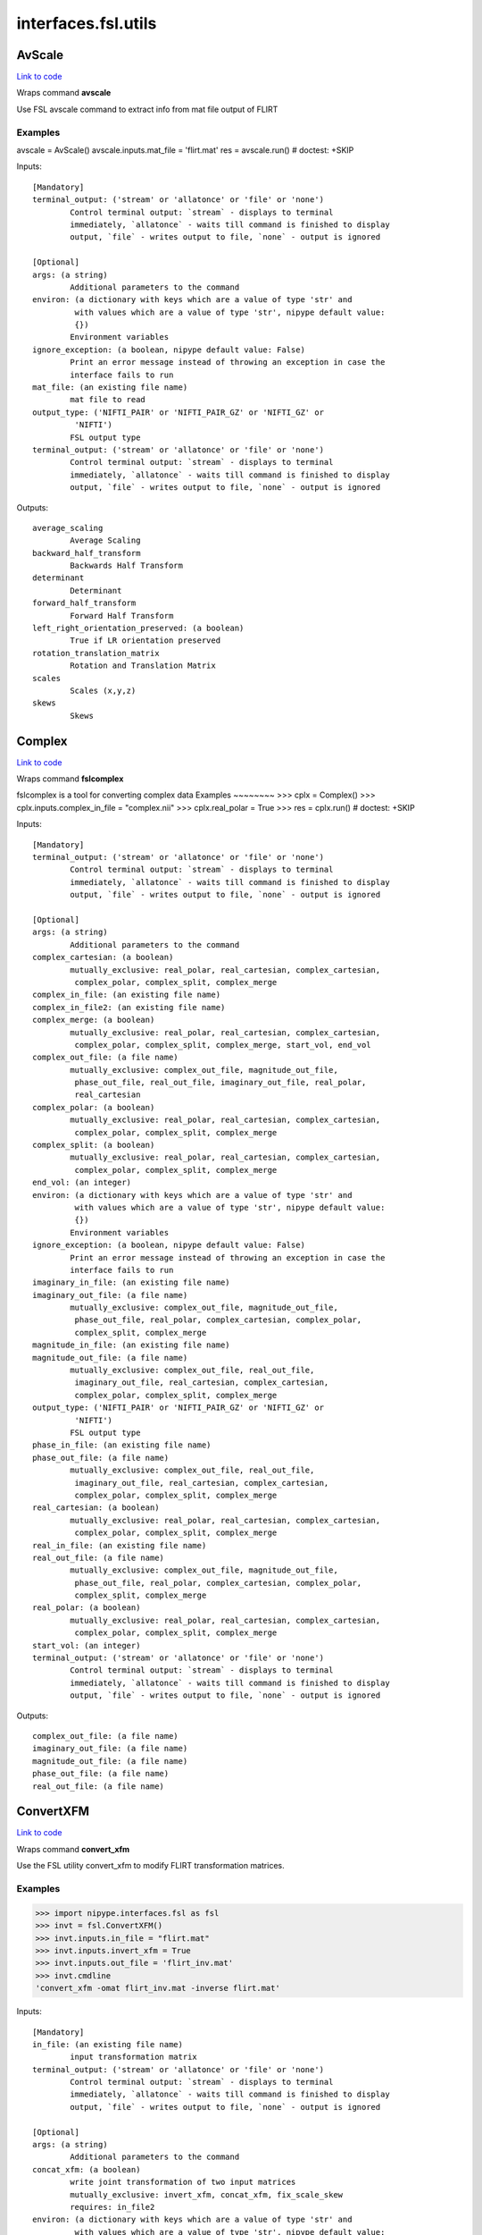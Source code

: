 .. AUTO-GENERATED FILE -- DO NOT EDIT!

interfaces.fsl.utils
====================


.. _nipype.interfaces.fsl.utils.AvScale:


.. index:: AvScale

AvScale
-------

`Link to code <http://github.com/nipy/nipype/tree/083918710085dcc1ce0a4427b490267bef42316a/nipype/interfaces/fsl/utils.py#L540>`__

Wraps command **avscale**

Use FSL avscale command to extract info from mat file output of FLIRT

Examples
~~~~~~~~
avscale = AvScale()
avscale.inputs.mat_file = 'flirt.mat'
res = avscale.run()  # doctest: +SKIP

Inputs::

        [Mandatory]
        terminal_output: ('stream' or 'allatonce' or 'file' or 'none')
                Control terminal output: `stream` - displays to terminal
                immediately, `allatonce` - waits till command is finished to display
                output, `file` - writes output to file, `none` - output is ignored

        [Optional]
        args: (a string)
                Additional parameters to the command
        environ: (a dictionary with keys which are a value of type 'str' and
                 with values which are a value of type 'str', nipype default value:
                 {})
                Environment variables
        ignore_exception: (a boolean, nipype default value: False)
                Print an error message instead of throwing an exception in case the
                interface fails to run
        mat_file: (an existing file name)
                mat file to read
        output_type: ('NIFTI_PAIR' or 'NIFTI_PAIR_GZ' or 'NIFTI_GZ' or
                 'NIFTI')
                FSL output type
        terminal_output: ('stream' or 'allatonce' or 'file' or 'none')
                Control terminal output: `stream` - displays to terminal
                immediately, `allatonce` - waits till command is finished to display
                output, `file` - writes output to file, `none` - output is ignored

Outputs::

        average_scaling
                Average Scaling
        backward_half_transform
                Backwards Half Transform
        determinant
                Determinant
        forward_half_transform
                Forward Half Transform
        left_right_orientation_preserved: (a boolean)
                True if LR orientation preserved
        rotation_translation_matrix
                Rotation and Translation Matrix
        scales
                Scales (x,y,z)
        skews
                Skews

.. _nipype.interfaces.fsl.utils.Complex:


.. index:: Complex

Complex
-------

`Link to code <http://github.com/nipy/nipype/tree/083918710085dcc1ce0a4427b490267bef42316a/nipype/interfaces/fsl/utils.py#L1390>`__

Wraps command **fslcomplex**

fslcomplex is a tool for converting complex data
Examples
~~~~~~~~
>>> cplx = Complex()
>>> cplx.inputs.complex_in_file = "complex.nii"
>>> cplx.real_polar = True
>>> res = cplx.run() # doctest: +SKIP

Inputs::

        [Mandatory]
        terminal_output: ('stream' or 'allatonce' or 'file' or 'none')
                Control terminal output: `stream` - displays to terminal
                immediately, `allatonce` - waits till command is finished to display
                output, `file` - writes output to file, `none` - output is ignored

        [Optional]
        args: (a string)
                Additional parameters to the command
        complex_cartesian: (a boolean)
                mutually_exclusive: real_polar, real_cartesian, complex_cartesian,
                 complex_polar, complex_split, complex_merge
        complex_in_file: (an existing file name)
        complex_in_file2: (an existing file name)
        complex_merge: (a boolean)
                mutually_exclusive: real_polar, real_cartesian, complex_cartesian,
                 complex_polar, complex_split, complex_merge, start_vol, end_vol
        complex_out_file: (a file name)
                mutually_exclusive: complex_out_file, magnitude_out_file,
                 phase_out_file, real_out_file, imaginary_out_file, real_polar,
                 real_cartesian
        complex_polar: (a boolean)
                mutually_exclusive: real_polar, real_cartesian, complex_cartesian,
                 complex_polar, complex_split, complex_merge
        complex_split: (a boolean)
                mutually_exclusive: real_polar, real_cartesian, complex_cartesian,
                 complex_polar, complex_split, complex_merge
        end_vol: (an integer)
        environ: (a dictionary with keys which are a value of type 'str' and
                 with values which are a value of type 'str', nipype default value:
                 {})
                Environment variables
        ignore_exception: (a boolean, nipype default value: False)
                Print an error message instead of throwing an exception in case the
                interface fails to run
        imaginary_in_file: (an existing file name)
        imaginary_out_file: (a file name)
                mutually_exclusive: complex_out_file, magnitude_out_file,
                 phase_out_file, real_polar, complex_cartesian, complex_polar,
                 complex_split, complex_merge
        magnitude_in_file: (an existing file name)
        magnitude_out_file: (a file name)
                mutually_exclusive: complex_out_file, real_out_file,
                 imaginary_out_file, real_cartesian, complex_cartesian,
                 complex_polar, complex_split, complex_merge
        output_type: ('NIFTI_PAIR' or 'NIFTI_PAIR_GZ' or 'NIFTI_GZ' or
                 'NIFTI')
                FSL output type
        phase_in_file: (an existing file name)
        phase_out_file: (a file name)
                mutually_exclusive: complex_out_file, real_out_file,
                 imaginary_out_file, real_cartesian, complex_cartesian,
                 complex_polar, complex_split, complex_merge
        real_cartesian: (a boolean)
                mutually_exclusive: real_polar, real_cartesian, complex_cartesian,
                 complex_polar, complex_split, complex_merge
        real_in_file: (an existing file name)
        real_out_file: (a file name)
                mutually_exclusive: complex_out_file, magnitude_out_file,
                 phase_out_file, real_polar, complex_cartesian, complex_polar,
                 complex_split, complex_merge
        real_polar: (a boolean)
                mutually_exclusive: real_polar, real_cartesian, complex_cartesian,
                 complex_polar, complex_split, complex_merge
        start_vol: (an integer)
        terminal_output: ('stream' or 'allatonce' or 'file' or 'none')
                Control terminal output: `stream` - displays to terminal
                immediately, `allatonce` - waits till command is finished to display
                output, `file` - writes output to file, `none` - output is ignored

Outputs::

        complex_out_file: (a file name)
        imaginary_out_file: (a file name)
        magnitude_out_file: (a file name)
        phase_out_file: (a file name)
        real_out_file: (a file name)

.. _nipype.interfaces.fsl.utils.ConvertXFM:


.. index:: ConvertXFM

ConvertXFM
----------

`Link to code <http://github.com/nipy/nipype/tree/083918710085dcc1ce0a4427b490267bef42316a/nipype/interfaces/fsl/utils.py#L1021>`__

Wraps command **convert_xfm**

Use the FSL utility convert_xfm to modify FLIRT transformation matrices.

Examples
~~~~~~~~
>>> import nipype.interfaces.fsl as fsl
>>> invt = fsl.ConvertXFM()
>>> invt.inputs.in_file = "flirt.mat"
>>> invt.inputs.invert_xfm = True
>>> invt.inputs.out_file = 'flirt_inv.mat'
>>> invt.cmdline
'convert_xfm -omat flirt_inv.mat -inverse flirt.mat'

Inputs::

        [Mandatory]
        in_file: (an existing file name)
                input transformation matrix
        terminal_output: ('stream' or 'allatonce' or 'file' or 'none')
                Control terminal output: `stream` - displays to terminal
                immediately, `allatonce` - waits till command is finished to display
                output, `file` - writes output to file, `none` - output is ignored

        [Optional]
        args: (a string)
                Additional parameters to the command
        concat_xfm: (a boolean)
                write joint transformation of two input matrices
                mutually_exclusive: invert_xfm, concat_xfm, fix_scale_skew
                requires: in_file2
        environ: (a dictionary with keys which are a value of type 'str' and
                 with values which are a value of type 'str', nipype default value:
                 {})
                Environment variables
        fix_scale_skew: (a boolean)
                use secondary matrix to fix scale and skew
                mutually_exclusive: invert_xfm, concat_xfm, fix_scale_skew
                requires: in_file2
        ignore_exception: (a boolean, nipype default value: False)
                Print an error message instead of throwing an exception in case the
                interface fails to run
        in_file: (an existing file name)
                input transformation matrix
        in_file2: (an existing file name)
                second input matrix (for use with fix_scale_skew or concat_xfm
        invert_xfm: (a boolean)
                invert input transformation
                mutually_exclusive: invert_xfm, concat_xfm, fix_scale_skew
        out_file: (a file name)
                final transformation matrix
        output_type: ('NIFTI_PAIR' or 'NIFTI_PAIR_GZ' or 'NIFTI_GZ' or
                 'NIFTI')
                FSL output type
        terminal_output: ('stream' or 'allatonce' or 'file' or 'none')
                Control terminal output: `stream` - displays to terminal
                immediately, `allatonce` - waits till command is finished to display
                output, `file` - writes output to file, `none` - output is ignored

Outputs::

        out_file: (an existing file name)
                output transformation matrix

.. _nipype.interfaces.fsl.utils.ExtractROI:


.. index:: ExtractROI

ExtractROI
----------

`Link to code <http://github.com/nipy/nipype/tree/083918710085dcc1ce0a4427b490267bef42316a/nipype/interfaces/fsl/utils.py#L213>`__

Wraps command **fslroi**

Uses FSL Fslroi command to extract region of interest (ROI)
from an image.

You can a) take a 3D ROI from a 3D data set (or if it is 4D, the
same ROI is taken from each time point and a new 4D data set is
created), b) extract just some time points from a 4D data set, or
c) control time and space limits to the ROI.  Note that the
arguments are minimum index and size (not maximum index).  So to
extract voxels 10 to 12 inclusive you would specify 10 and 3 (not
10 and 12).

Examples
~~~~~~~~

>>> from nipype.interfaces.fsl import ExtractROI
>>> from nipype.testing import anatfile
>>> fslroi = ExtractROI(in_file=anatfile, roi_file='bar.nii', t_min=0,
...                     t_size=1)
>>> fslroi.cmdline == 'fslroi %s bar.nii 0 1' % anatfile
True

Inputs::

        [Mandatory]
        in_file: (an existing file name)
                input file
        terminal_output: ('stream' or 'allatonce' or 'file' or 'none')
                Control terminal output: `stream` - displays to terminal
                immediately, `allatonce` - waits till command is finished to display
                output, `file` - writes output to file, `none` - output is ignored

        [Optional]
        args: (a string)
                Additional parameters to the command
        crop_list: (a list of items which are a tuple of the form: (an
                 integer, an integer))
                list of two tuples specifying crop options
                mutually_exclusive: x_min, x_size, y_min, y_size, z_min, z_size,
                 t_min, t_size
        environ: (a dictionary with keys which are a value of type 'str' and
                 with values which are a value of type 'str', nipype default value:
                 {})
                Environment variables
        ignore_exception: (a boolean, nipype default value: False)
                Print an error message instead of throwing an exception in case the
                interface fails to run
        in_file: (an existing file name)
                input file
        output_type: ('NIFTI_PAIR' or 'NIFTI_PAIR_GZ' or 'NIFTI_GZ' or
                 'NIFTI')
                FSL output type
        roi_file: (a file name)
                output file
        t_min: (an integer)
        t_size: (an integer)
        terminal_output: ('stream' or 'allatonce' or 'file' or 'none')
                Control terminal output: `stream` - displays to terminal
                immediately, `allatonce` - waits till command is finished to display
                output, `file` - writes output to file, `none` - output is ignored
        x_min: (an integer)
        x_size: (an integer)
        y_min: (an integer)
        y_size: (an integer)
        z_min: (an integer)
        z_size: (an integer)

Outputs::

        roi_file: (an existing file name)

.. _nipype.interfaces.fsl.utils.FilterRegressor:


.. index:: FilterRegressor

FilterRegressor
---------------

`Link to code <http://github.com/nipy/nipype/tree/083918710085dcc1ce0a4427b490267bef42316a/nipype/interfaces/fsl/utils.py#L410>`__

Wraps command **fsl_regfilt**

Data de-noising by regressing out part of a design matrix

Uses simple OLS regression on 4D images

Inputs::

        [Mandatory]
        design_file: (an existing file name)
                name of the matrix with time courses (e.g. GLM design or MELODIC
                mixing matrix)
        filter_all: (a boolean)
                use all columns in the design file in denoising
                mutually_exclusive: filter_columns
        filter_columns: (a list of items which are an integer)
                (1-based) column indices to filter out of the data
                mutually_exclusive: filter_all
        in_file: (an existing file name)
                input file name (4D image)
        terminal_output: ('stream' or 'allatonce' or 'file' or 'none')
                Control terminal output: `stream` - displays to terminal
                immediately, `allatonce` - waits till command is finished to display
                output, `file` - writes output to file, `none` - output is ignored

        [Optional]
        args: (a string)
                Additional parameters to the command
        design_file: (an existing file name)
                name of the matrix with time courses (e.g. GLM design or MELODIC
                mixing matrix)
        environ: (a dictionary with keys which are a value of type 'str' and
                 with values which are a value of type 'str', nipype default value:
                 {})
                Environment variables
        filter_all: (a boolean)
                use all columns in the design file in denoising
                mutually_exclusive: filter_columns
        filter_columns: (a list of items which are an integer)
                (1-based) column indices to filter out of the data
                mutually_exclusive: filter_all
        ignore_exception: (a boolean, nipype default value: False)
                Print an error message instead of throwing an exception in case the
                interface fails to run
        in_file: (an existing file name)
                input file name (4D image)
        mask: (an existing file name)
                mask image file name
        out_file: (a file name)
                output file name for the filtered data
        out_vnscales: (a boolean)
                output scaling factors for variance normalization
        output_type: ('NIFTI_PAIR' or 'NIFTI_PAIR_GZ' or 'NIFTI_GZ' or
                 'NIFTI')
                FSL output type
        terminal_output: ('stream' or 'allatonce' or 'file' or 'none')
                Control terminal output: `stream` - displays to terminal
                immediately, `allatonce` - waits till command is finished to display
                output, `file` - writes output to file, `none` - output is ignored
        var_norm: (a boolean)
                perform variance-normalization on data

Outputs::

        out_file: (an existing file name)
                output file name for the filtered data

.. _nipype.interfaces.fsl.utils.ImageMaths:


.. index:: ImageMaths

ImageMaths
----------

`Link to code <http://github.com/nipy/nipype/tree/083918710085dcc1ce0a4427b490267bef42316a/nipype/interfaces/fsl/utils.py#L338>`__

Wraps command **fslmaths**

Use FSL fslmaths command to allow mathematical manipulation of images

`FSL info <http://www.fmrib.ox.ac.uk/fslcourse/lectures/practicals/intro/index.htm#fslutils>`_

Examples
~~~~~~~~

>>> from nipype import fsl
>>> from nipype.testing import anatfile
>>> maths = fsl.ImageMaths(in_file=anatfile, op_string= '-add 5',
...                        out_file='foo_maths.nii')
>>> maths.cmdline == 'fslmaths %s -add 5 foo_maths.nii' % anatfile
True

Inputs::

        [Mandatory]
        in_file: (an existing file name)
        terminal_output: ('stream' or 'allatonce' or 'file' or 'none')
                Control terminal output: `stream` - displays to terminal
                immediately, `allatonce` - waits till command is finished to display
                output, `file` - writes output to file, `none` - output is ignored

        [Optional]
        args: (a string)
                Additional parameters to the command
        environ: (a dictionary with keys which are a value of type 'str' and
                 with values which are a value of type 'str', nipype default value:
                 {})
                Environment variables
        ignore_exception: (a boolean, nipype default value: False)
                Print an error message instead of throwing an exception in case the
                interface fails to run
        in_file: (an existing file name)
        in_file2: (an existing file name)
        op_string: (a string)
                string defining the operation, i. e. -add
        out_data_type: ('char' or 'short' or 'int' or 'float' or 'double' or
                 'input')
                output datatype, one of (char, short, int, float, double, input)
        out_file: (a file name)
        output_type: ('NIFTI_PAIR' or 'NIFTI_PAIR_GZ' or 'NIFTI_GZ' or
                 'NIFTI')
                FSL output type
        suffix: (a string)
                out_file suffix
        terminal_output: ('stream' or 'allatonce' or 'file' or 'none')
                Control terminal output: `stream` - displays to terminal
                immediately, `allatonce` - waits till command is finished to display
                output, `file` - writes output to file, `none` - output is ignored

Outputs::

        out_file: (an existing file name)

.. _nipype.interfaces.fsl.utils.ImageMeants:


.. index:: ImageMeants

ImageMeants
-----------

`Link to code <http://github.com/nipy/nipype/tree/083918710085dcc1ce0a4427b490267bef42316a/nipype/interfaces/fsl/utils.py#L63>`__

Wraps command **fslmeants**

Use fslmeants for printing the average timeseries (intensities) to
the screen (or saves to a file). The average is taken over all voxels in
the mask (or all voxels in the image if no mask is specified)

Inputs::

        [Mandatory]
        in_file: (an existing file name)
                input file for computing the average timeseries
        terminal_output: ('stream' or 'allatonce' or 'file' or 'none')
                Control terminal output: `stream` - displays to terminal
                immediately, `allatonce` - waits till command is finished to display
                output, `file` - writes output to file, `none` - output is ignored

        [Optional]
        args: (a string)
                Additional parameters to the command
        eig: (a boolean)
                calculate Eigenvariate(s) instead of mean (output will have 0 mean)
        environ: (a dictionary with keys which are a value of type 'str' and
                 with values which are a value of type 'str', nipype default value:
                 {})
                Environment variables
        ignore_exception: (a boolean, nipype default value: False)
                Print an error message instead of throwing an exception in case the
                interface fails to run
        in_file: (an existing file name)
                input file for computing the average timeseries
        mask: (an existing file name)
                input 3D mask
        nobin: (a boolean)
                do not binarise the mask for calculation of Eigenvariates
        order: (an integer, nipype default value: 1)
                select number of Eigenvariates
        out_file: (a file name)
                name of output text matrix
        output_type: ('NIFTI_PAIR' or 'NIFTI_PAIR_GZ' or 'NIFTI_GZ' or
                 'NIFTI')
                FSL output type
        show_all: (a boolean)
                show all voxel time series (within mask) instead of averaging
        spatial_coord: (a list of items which are an integer)
                <x y z> requested spatial coordinate (instead of mask)
        terminal_output: ('stream' or 'allatonce' or 'file' or 'none')
                Control terminal output: `stream` - displays to terminal
                immediately, `allatonce` - waits till command is finished to display
                output, `file` - writes output to file, `none` - output is ignored
        transpose: (a boolean)
                output results in transpose format (one row per voxel/mean)
        use_mm: (a boolean)
                use mm instead of voxel coordinates (for -c option)

Outputs::

        out_file: (an existing file name)
                path/name of output text matrix

.. _nipype.interfaces.fsl.utils.ImageStats:


.. index:: ImageStats

ImageStats
----------

`Link to code <http://github.com/nipy/nipype/tree/083918710085dcc1ce0a4427b490267bef42316a/nipype/interfaces/fsl/utils.py#L465>`__

Wraps command **fslstats**

Use FSL fslstats command to calculate stats from images

`FSL info <http://www.fmrib.ox.ac.uk/fslcourse/lectures/practicals/intro/index.htm#fslutils>`_

Examples
~~~~~~~~

>>> from nipype.interfaces.fsl import ImageStats
>>> from nipype.testing import funcfile
>>> stats = ImageStats(in_file=funcfile, op_string= '-M')
>>> stats.cmdline == 'fslstats %s -M'%funcfile
True

Inputs::

        [Mandatory]
        in_file: (an existing file name)
                input file to generate stats of
        op_string: (a string)
                string defining the operation, options are applied in order, e.g. -M
                -l 10 -M will report the non-zero mean, apply a threshold and then
                report the new nonzero mean
        terminal_output: ('stream' or 'allatonce' or 'file' or 'none')
                Control terminal output: `stream` - displays to terminal
                immediately, `allatonce` - waits till command is finished to display
                output, `file` - writes output to file, `none` - output is ignored

        [Optional]
        args: (a string)
                Additional parameters to the command
        environ: (a dictionary with keys which are a value of type 'str' and
                 with values which are a value of type 'str', nipype default value:
                 {})
                Environment variables
        ignore_exception: (a boolean, nipype default value: False)
                Print an error message instead of throwing an exception in case the
                interface fails to run
        in_file: (an existing file name)
                input file to generate stats of
        mask_file: (an existing file name)
                mask file used for option -k %s
        op_string: (a string)
                string defining the operation, options are applied in order, e.g. -M
                -l 10 -M will report the non-zero mean, apply a threshold and then
                report the new nonzero mean
        output_type: ('NIFTI_PAIR' or 'NIFTI_PAIR_GZ' or 'NIFTI_GZ' or
                 'NIFTI')
                FSL output type
        split_4d: (a boolean)
                give a separate output line for each 3D volume of a 4D timeseries
        terminal_output: ('stream' or 'allatonce' or 'file' or 'none')
                Control terminal output: `stream` - displays to terminal
                immediately, `allatonce` - waits till command is finished to display
                output, `file` - writes output to file, `none` - output is ignored

Outputs::

        out_stat
                stats output

.. _nipype.interfaces.fsl.utils.InvWarp:


.. index:: InvWarp

InvWarp
-------

`Link to code <http://github.com/nipy/nipype/tree/083918710085dcc1ce0a4427b490267bef42316a/nipype/interfaces/fsl/utils.py#L1311>`__

Wraps command **invwarp**

Use FSL Invwarp to inverse a FNIRT warp

Examples
~~~~~~~~

>>> from nipype.interfaces.fsl import InvWarp
>>> invwarp = InvWarp()
>>> invwarp.inputs.warp = "struct2mni.nii"
>>> invwarp.inputs.reference = "anatomical.nii"
>>> invwarp.cmdline
'invwarp --out=struct2mni_inverse.nii.gz --ref=anatomical.nii --warp=struct2mni.nii'
>>> res = invwarp.run() # doctest: +SKIP

Inputs::

        [Mandatory]
        reference: (an existing file name)
                Name of a file in target space. Note that the target space is now
                different from the target space that was used to create the --warp
                file. It would typically be the file that was specified with the
                --in argument when running fnirt.
        terminal_output: ('stream' or 'allatonce' or 'file' or 'none')
                Control terminal output: `stream` - displays to terminal
                immediately, `allatonce` - waits till command is finished to display
                output, `file` - writes output to file, `none` - output is ignored
        warp: (an existing file name)
                Name of file containing warp-coefficients/fields. This would
                typically be the output from the --cout switch of fnirt (but can
                also use fields, like the output from --fout).

        [Optional]
        absolute: (a boolean)
                If set it indicates that the warps in --warp should be interpreted
                as absolute, provided that it is not created by fnirt (which always
                uses relative warps). If set it also indicates that the output --out
                should be absolute.
                mutually_exclusive: relative
        args: (a string)
                Additional parameters to the command
        environ: (a dictionary with keys which are a value of type 'str' and
                 with values which are a value of type 'str', nipype default value:
                 {})
                Environment variables
        ignore_exception: (a boolean, nipype default value: False)
                Print an error message instead of throwing an exception in case the
                interface fails to run
        inverse_warp: (a file name)
                Name of output file, containing warps that are the "reverse" of
                those in --warp. This will be a field-file (rather than a file of
                spline coefficients), and it will have any affine component included
                as part of the displacements.
        jacobian_max: (a float)
                Maximum acceptable Jacobian value for constraint (default 100.0)
        jacobian_min: (a float)
                Minimum acceptable Jacobian value for constraint (default 0.01)
        niter: (an integer)
                Determines how many iterations of the gradient-descent search that
                should be run.
        noconstraint: (a boolean)
                Do not apply Jacobian constraint
        output_type: ('NIFTI_PAIR' or 'NIFTI_PAIR_GZ' or 'NIFTI_GZ' or
                 'NIFTI')
                FSL output type
        reference: (an existing file name)
                Name of a file in target space. Note that the target space is now
                different from the target space that was used to create the --warp
                file. It would typically be the file that was specified with the
                --in argument when running fnirt.
        regularise: (a float)
                Regularisation strength (deafult=1.0).
        relative: (a boolean)
                If set it indicates that the warps in --warp should be interpreted
                as relative. I.e. the values in --warp are displacements from the
                coordinates in the --ref space. If set it also indicates that the
                output --out should be relative.
                mutually_exclusive: absolute
        terminal_output: ('stream' or 'allatonce' or 'file' or 'none')
                Control terminal output: `stream` - displays to terminal
                immediately, `allatonce` - waits till command is finished to display
                output, `file` - writes output to file, `none` - output is ignored
        warp: (an existing file name)
                Name of file containing warp-coefficients/fields. This would
                typically be the output from the --cout switch of fnirt (but can
                also use fields, like the output from --fout).

Outputs::

        inverse_warp: (an existing file name)
                Name of output file, containing warps that are the "reverse" of
                those in --warp.

.. _nipype.interfaces.fsl.utils.Merge:


.. index:: Merge

Merge
-----

`Link to code <http://github.com/nipy/nipype/tree/083918710085dcc1ce0a4427b490267bef42316a/nipype/interfaces/fsl/utils.py#L149>`__

Wraps command **fslmerge**

Use fslmerge to concatenate images

Images can be concatenated across time, x, y, or z dimensions. Across the
time (t) dimension the TR is set by default to 1 sec.

Note: to set the TR to a different value, specify 't' for dimension and
specify the TR value in seconds for the tr input. The dimension will be
automatically updated to 'tr'.

Examples
~~~~~~~~
>>> from nipype.interfaces.fsl import Merge
>>> merger = Merge()
>>> merger.inputs.in_files = ['functional2.nii', 'functional3.nii']
>>> merger.inputs.dimension = 't'
>>> merger.inputs.output_type = 'NIFTI_GZ'
>>> merger.cmdline
'fslmerge -t functional2_merged.nii.gz functional2.nii functional3.nii'
>>> merger.inputs.tr = 2.25
>>> merger.cmdline
'fslmerge -tr functional2_merged.nii.gz functional2.nii functional3.nii 2.25'

Inputs::

        [Mandatory]
        dimension: ('t' or 'x' or 'y' or 'z' or 'a')
                dimension along which to merge, optionally set tr input when
                dimension is t
        in_files: (a list of items which are an existing file name)
        terminal_output: ('stream' or 'allatonce' or 'file' or 'none')
                Control terminal output: `stream` - displays to terminal
                immediately, `allatonce` - waits till command is finished to display
                output, `file` - writes output to file, `none` - output is ignored

        [Optional]
        args: (a string)
                Additional parameters to the command
        dimension: ('t' or 'x' or 'y' or 'z' or 'a')
                dimension along which to merge, optionally set tr input when
                dimension is t
        environ: (a dictionary with keys which are a value of type 'str' and
                 with values which are a value of type 'str', nipype default value:
                 {})
                Environment variables
        ignore_exception: (a boolean, nipype default value: False)
                Print an error message instead of throwing an exception in case the
                interface fails to run
        in_files: (a list of items which are an existing file name)
        merged_file: (a file name)
        output_type: ('NIFTI_PAIR' or 'NIFTI_PAIR_GZ' or 'NIFTI_GZ' or
                 'NIFTI')
                FSL output type
        terminal_output: ('stream' or 'allatonce' or 'file' or 'none')
                Control terminal output: `stream` - displays to terminal
                immediately, `allatonce` - waits till command is finished to display
                output, `file` - writes output to file, `none` - output is ignored
        tr: (a float)
                use to specify TR in seconds (default is 1.00 sec), overrides
                dimension and sets it to tr

Outputs::

        merged_file: (an existing file name)

.. _nipype.interfaces.fsl.utils.Overlay:


.. index:: Overlay

Overlay
-------

`Link to code <http://github.com/nipy/nipype/tree/083918710085dcc1ce0a4427b490267bef42316a/nipype/interfaces/fsl/utils.py#L632>`__

Wraps command **overlay**

Use FSL's overlay command to combine background and statistical images
    into one volume

Examples
~~~~~~~~
>>> from nipype.interfaces import fsl
>>> combine = fsl.Overlay()
>>> combine.inputs.background_image = 'mean_func.nii.gz'
>>> combine.inputs.auto_thresh_bg = True
>>> combine.inputs.stat_image = 'zstat1.nii.gz'
>>> combine.inputs.stat_thresh = (3.5, 10)
>>> combine.inputs.show_negative_stats = True
>>> res = combine.run() #doctest: +SKIP

Inputs::

        [Mandatory]
        auto_thresh_bg: (a boolean)
                automatically threhsold the background image
                mutually_exclusive: auto_thresh_bg, full_bg_range, bg_thresh
        background_image: (an existing file name)
                image to use as background
        bg_thresh: (a tuple of the form: (a float, a float))
                min and max values for background intensity
                mutually_exclusive: auto_thresh_bg, full_bg_range, bg_thresh
        full_bg_range: (a boolean)
                use full range of background image
                mutually_exclusive: auto_thresh_bg, full_bg_range, bg_thresh
        stat_image: (an existing file name)
                statistical image to overlay in color
        stat_thresh: (a tuple of the form: (a float, a float))
                min and max values for the statistical overlay
        terminal_output: ('stream' or 'allatonce' or 'file' or 'none')
                Control terminal output: `stream` - displays to terminal
                immediately, `allatonce` - waits till command is finished to display
                output, `file` - writes output to file, `none` - output is ignored

        [Optional]
        args: (a string)
                Additional parameters to the command
        auto_thresh_bg: (a boolean)
                automatically threhsold the background image
                mutually_exclusive: auto_thresh_bg, full_bg_range, bg_thresh
        background_image: (an existing file name)
                image to use as background
        bg_thresh: (a tuple of the form: (a float, a float))
                min and max values for background intensity
                mutually_exclusive: auto_thresh_bg, full_bg_range, bg_thresh
        environ: (a dictionary with keys which are a value of type 'str' and
                 with values which are a value of type 'str', nipype default value:
                 {})
                Environment variables
        full_bg_range: (a boolean)
                use full range of background image
                mutually_exclusive: auto_thresh_bg, full_bg_range, bg_thresh
        ignore_exception: (a boolean, nipype default value: False)
                Print an error message instead of throwing an exception in case the
                interface fails to run
        out_file: (a file name)
                combined image volume
        out_type: ('float' or 'int', nipype default value: float)
                write output with float or int
        output_type: ('NIFTI_PAIR' or 'NIFTI_PAIR_GZ' or 'NIFTI_GZ' or
                 'NIFTI')
                FSL output type
        show_negative_stats: (a boolean)
                display negative statistics in overlay
                mutually_exclusive: stat_image2
        stat_image: (an existing file name)
                statistical image to overlay in color
        stat_image2: (an existing file name)
                second statistical image to overlay in color
                mutually_exclusive: show_negative_stats
        stat_thresh: (a tuple of the form: (a float, a float))
                min and max values for the statistical overlay
        stat_thresh2: (a tuple of the form: (a float, a float))
                min and max values for second statistical overlay
        terminal_output: ('stream' or 'allatonce' or 'file' or 'none')
                Control terminal output: `stream` - displays to terminal
                immediately, `allatonce` - waits till command is finished to display
                output, `file` - writes output to file, `none` - output is ignored
        transparency: (a boolean, nipype default value: True)
                make overlay colors semi-transparent
        use_checkerboard: (a boolean)
                use checkerboard mask for overlay

Outputs::

        out_file: (an existing file name)
                combined image volume

.. _nipype.interfaces.fsl.utils.PlotMotionParams:


.. index:: PlotMotionParams

PlotMotionParams
----------------

`Link to code <http://github.com/nipy/nipype/tree/083918710085dcc1ce0a4427b490267bef42316a/nipype/interfaces/fsl/utils.py#L913>`__

Wraps command **fsl_tsplot**

Use fsl_tsplot to plot the estimated motion parameters from a realignment
program.

Examples
~~~~~~~~
>>> import nipype.interfaces.fsl as fsl
>>> plotter = fsl.PlotMotionParams()
>>> plotter.inputs.in_file = 'functional.par'
>>> plotter.inputs.in_source = 'fsl'
>>> plotter.inputs.plot_type = 'rotations'
>>> res = plotter.run() #doctest: +SKIP

Notes
~~~~~
The 'in_source' attribute determines the order of columns that are expected
in the source file.  FSL prints motion parameters in the order rotations,
translations, while SPM prints them in the opposite order.  This interface
should be able to plot timecourses of motion parameters generated from other
sources as long as they fall under one of these two patterns.  For more
flexibilty, see the :class:`fsl.PlotTimeSeries` interface.

Inputs::

        [Mandatory]
        in_file: (an existing file name or a list of items which are an
                 existing file name)
                file with motion parameters
        in_source: ('spm' or 'fsl')
                which program generated the motion parameter file - fsl, spm
        plot_type: ('rotations' or 'translations' or 'displacement')
                which motion type to plot - rotations, translations, displacement
        terminal_output: ('stream' or 'allatonce' or 'file' or 'none')
                Control terminal output: `stream` - displays to terminal
                immediately, `allatonce` - waits till command is finished to display
                output, `file` - writes output to file, `none` - output is ignored

        [Optional]
        args: (a string)
                Additional parameters to the command
        environ: (a dictionary with keys which are a value of type 'str' and
                 with values which are a value of type 'str', nipype default value:
                 {})
                Environment variables
        ignore_exception: (a boolean, nipype default value: False)
                Print an error message instead of throwing an exception in case the
                interface fails to run
        in_file: (an existing file name or a list of items which are an
                 existing file name)
                file with motion parameters
        in_source: ('spm' or 'fsl')
                which program generated the motion parameter file - fsl, spm
        out_file: (a file name)
                image to write
        output_type: ('NIFTI_PAIR' or 'NIFTI_PAIR_GZ' or 'NIFTI_GZ' or
                 'NIFTI')
                FSL output type
        plot_size: (a tuple of the form: (an integer, an integer))
                plot image height and width
        plot_type: ('rotations' or 'translations' or 'displacement')
                which motion type to plot - rotations, translations, displacement
        terminal_output: ('stream' or 'allatonce' or 'file' or 'none')
                Control terminal output: `stream` - displays to terminal
                immediately, `allatonce` - waits till command is finished to display
                output, `file` - writes output to file, `none` - output is ignored

Outputs::

        out_file: (an existing file name)
                image to write

.. _nipype.interfaces.fsl.utils.PlotTimeSeries:


.. index:: PlotTimeSeries

PlotTimeSeries
--------------

`Link to code <http://github.com/nipy/nipype/tree/083918710085dcc1ce0a4427b490267bef42316a/nipype/interfaces/fsl/utils.py#L832>`__

Wraps command **fsl_tsplot**

Use fsl_tsplot to create images of time course plots.

Examples
~~~~~~~~
>>> import nipype.interfaces.fsl as fsl
>>> plotter = fsl.PlotTimeSeries()
>>> plotter.inputs.in_file = 'functional.par'
>>> plotter.inputs.title = 'Functional timeseries'
>>> plotter.inputs.labels = ['run1', 'run2']
>>> plotter.run() #doctest: +SKIP

Inputs::

        [Mandatory]
        in_file: (an existing file name or a list of items which are an
                 existing file name)
                file or list of files with columns of timecourse information
        terminal_output: ('stream' or 'allatonce' or 'file' or 'none')
                Control terminal output: `stream` - displays to terminal
                immediately, `allatonce` - waits till command is finished to display
                output, `file` - writes output to file, `none` - output is ignored

        [Optional]
        args: (a string)
                Additional parameters to the command
        environ: (a dictionary with keys which are a value of type 'str' and
                 with values which are a value of type 'str', nipype default value:
                 {})
                Environment variables
        ignore_exception: (a boolean, nipype default value: False)
                Print an error message instead of throwing an exception in case the
                interface fails to run
        in_file: (an existing file name or a list of items which are an
                 existing file name)
                file or list of files with columns of timecourse information
        labels: (a string or a list of items which are a string)
                label or list of labels
        legend_file: (an existing file name)
                legend file
        out_file: (a file name)
                image to write
        output_type: ('NIFTI_PAIR' or 'NIFTI_PAIR_GZ' or 'NIFTI_GZ' or
                 'NIFTI')
                FSL output type
        plot_finish: (an integer)
                final column from in-file to plot
                mutually_exclusive: plot_range
        plot_range: (a tuple of the form: (an integer, an integer))
                first and last columns from the in-file to plot
                mutually_exclusive: plot_start, plot_finish
        plot_size: (a tuple of the form: (an integer, an integer))
                plot image height and width
        plot_start: (an integer)
                first column from in-file to plot
                mutually_exclusive: plot_range
        sci_notation: (a boolean)
                switch on scientific notation
        terminal_output: ('stream' or 'allatonce' or 'file' or 'none')
                Control terminal output: `stream` - displays to terminal
                immediately, `allatonce` - waits till command is finished to display
                output, `file` - writes output to file, `none` - output is ignored
        title: (a string)
                plot title
        x_precision: (an integer)
                precision of x-axis labels
        x_units: (an integer, nipype default value: 1)
                scaling units for x-axis (between 1 and length of in file)
        y_max: (a float)
                maximum y value
                mutually_exclusive: y_range
        y_min: (a float)
                minumum y value
                mutually_exclusive: y_range
        y_range: (a tuple of the form: (a float, a float))
                min and max y axis values
                mutually_exclusive: y_min, y_max

Outputs::

        out_file: (an existing file name)
                image to write

.. _nipype.interfaces.fsl.utils.PowerSpectrum:


.. index:: PowerSpectrum

PowerSpectrum
-------------

`Link to code <http://github.com/nipy/nipype/tree/083918710085dcc1ce0a4427b490267bef42316a/nipype/interfaces/fsl/utils.py#L1131>`__

Wraps command **fslpspec**

Use FSL PowerSpectrum command for power spectrum estimation.

Examples
~~~~~~~~
>>> from nipype.interfaces import fsl
>>> pspec = fsl.PowerSpectrum()
>>> pspec.inputs.in_file = 'functional.nii'
>>> res = pspec.run() # doctest: +SKIP

Inputs::

        [Mandatory]
        in_file: (an existing file name)
                input 4D file to estimate the power spectrum
        terminal_output: ('stream' or 'allatonce' or 'file' or 'none')
                Control terminal output: `stream` - displays to terminal
                immediately, `allatonce` - waits till command is finished to display
                output, `file` - writes output to file, `none` - output is ignored

        [Optional]
        args: (a string)
                Additional parameters to the command
        environ: (a dictionary with keys which are a value of type 'str' and
                 with values which are a value of type 'str', nipype default value:
                 {})
                Environment variables
        ignore_exception: (a boolean, nipype default value: False)
                Print an error message instead of throwing an exception in case the
                interface fails to run
        in_file: (an existing file name)
                input 4D file to estimate the power spectrum
        out_file: (a file name)
                name of output 4D file for power spectrum
        output_type: ('NIFTI_PAIR' or 'NIFTI_PAIR_GZ' or 'NIFTI_GZ' or
                 'NIFTI')
                FSL output type
        terminal_output: ('stream' or 'allatonce' or 'file' or 'none')
                Control terminal output: `stream` - displays to terminal
                immediately, `allatonce` - waits till command is finished to display
                output, `file` - writes output to file, `none` - output is ignored

Outputs::

        out_file: (an existing file name)
                path/name of the output 4D power spectrum file

.. _nipype.interfaces.fsl.utils.Reorient2Std:


.. index:: Reorient2Std

Reorient2Std
------------

`Link to code <http://github.com/nipy/nipype/tree/083918710085dcc1ce0a4427b490267bef42316a/nipype/interfaces/fsl/utils.py#L1224>`__

Wraps command **fslreorient2std**

fslreorient2std is a tool for reorienting the image to match the
approximate orientation of the standard template images (MNI152).

Examples
~~~~~~~~
>>> reorient = Reorient2Std()
>>> reorient.inputs.in_file = "functional.nii"
>>> res = reorient.run() # doctest: +SKIP

Inputs::

        [Mandatory]
        in_file: (an existing file name)
        terminal_output: ('stream' or 'allatonce' or 'file' or 'none')
                Control terminal output: `stream` - displays to terminal
                immediately, `allatonce` - waits till command is finished to display
                output, `file` - writes output to file, `none` - output is ignored

        [Optional]
        args: (a string)
                Additional parameters to the command
        environ: (a dictionary with keys which are a value of type 'str' and
                 with values which are a value of type 'str', nipype default value:
                 {})
                Environment variables
        ignore_exception: (a boolean, nipype default value: False)
                Print an error message instead of throwing an exception in case the
                interface fails to run
        in_file: (an existing file name)
        out_file: (a file name)
        output_type: ('NIFTI_PAIR' or 'NIFTI_PAIR_GZ' or 'NIFTI_GZ' or
                 'NIFTI')
                FSL output type
        terminal_output: ('stream' or 'allatonce' or 'file' or 'none')
                Control terminal output: `stream` - displays to terminal
                immediately, `allatonce` - waits till command is finished to display
                output, `file` - writes output to file, `none` - output is ignored

Outputs::

        out_file: (an existing file name)

.. _nipype.interfaces.fsl.utils.SigLoss:


.. index:: SigLoss

SigLoss
-------

`Link to code <http://github.com/nipy/nipype/tree/083918710085dcc1ce0a4427b490267bef42316a/nipype/interfaces/fsl/utils.py#L1186>`__

Wraps command **sigloss**

Estimates signal loss from a field map (in rad/s)

Examples
~~~~~~~~
>>> sigloss = SigLoss()
>>> sigloss.inputs.in_file = "phase.nii"
>>> sigloss.inputs.echo_time = 0.03
>>> res = sigloss.run() # doctest: +SKIP

Inputs::

        [Mandatory]
        in_file: (an existing file name)
                b0 fieldmap file
        terminal_output: ('stream' or 'allatonce' or 'file' or 'none')
                Control terminal output: `stream` - displays to terminal
                immediately, `allatonce` - waits till command is finished to display
                output, `file` - writes output to file, `none` - output is ignored

        [Optional]
        args: (a string)
                Additional parameters to the command
        echo_time: (a float)
                echo time in seconds
        environ: (a dictionary with keys which are a value of type 'str' and
                 with values which are a value of type 'str', nipype default value:
                 {})
                Environment variables
        ignore_exception: (a boolean, nipype default value: False)
                Print an error message instead of throwing an exception in case the
                interface fails to run
        in_file: (an existing file name)
                b0 fieldmap file
        mask_file: (an existing file name)
                brain mask file
        out_file: (a file name)
                output signal loss estimate file
        output_type: ('NIFTI_PAIR' or 'NIFTI_PAIR_GZ' or 'NIFTI_GZ' or
                 'NIFTI')
                FSL output type
        slice_direction: ('x' or 'y' or 'z')
                slicing direction
        terminal_output: ('stream' or 'allatonce' or 'file' or 'none')
                Control terminal output: `stream` - displays to terminal
                immediately, `allatonce` - waits till command is finished to display
                output, `file` - writes output to file, `none` - output is ignored

Outputs::

        out_file: (an existing file name)
                signal loss estimate file

.. _nipype.interfaces.fsl.utils.Slicer:


.. index:: Slicer

Slicer
------

`Link to code <http://github.com/nipy/nipype/tree/083918710085dcc1ce0a4427b490267bef42316a/nipype/interfaces/fsl/utils.py#L744>`__

Wraps command **slicer**

Use FSL's slicer command to output a png image from a volume.

Examples
~~~~~~~~
>>> from nipype.interfaces import fsl
>>> from nipype.testing import example_data
>>> slice = fsl.Slicer()
>>> slice.inputs.in_file = example_data('functional.nii')
>>> slice.inputs.all_axial = True
>>> slice.inputs.image_width = 750
>>> res = slice.run() #doctest: +SKIP

Inputs::

        [Mandatory]
        in_file: (an existing file name)
                input volume
        terminal_output: ('stream' or 'allatonce' or 'file' or 'none')
                Control terminal output: `stream` - displays to terminal
                immediately, `allatonce` - waits till command is finished to display
                output, `file` - writes output to file, `none` - output is ignored

        [Optional]
        all_axial: (a boolean)
                output all axial slices into one picture
                mutually_exclusive: single_slice, middle_slices, all_axial,
                 sample_axial
                requires: image_width
        args: (a string)
                Additional parameters to the command
        colour_map: (an existing file name)
                use different colour map from that stored in nifti header
        dither_edges: (a boolean)
                produce semi-transparaent (dithered) edges
        environ: (a dictionary with keys which are a value of type 'str' and
                 with values which are a value of type 'str', nipype default value:
                 {})
                Environment variables
        ignore_exception: (a boolean, nipype default value: False)
                Print an error message instead of throwing an exception in case the
                interface fails to run
        image_edges: (an existing file name)
                volume to display edge overlay for (useful for checking registration
        image_width: (an integer)
                max picture width
        in_file: (an existing file name)
                input volume
        intensity_range: (a tuple of the form: (a float, a float))
                min and max intensities to display
        label_slices: (a boolean, nipype default value: True)
                display slice number
        middle_slices: (a boolean)
                output picture of mid-sagital, axial, and coronal slices
                mutually_exclusive: single_slice, middle_slices, all_axial,
                 sample_axial
        nearest_neighbour: (a boolean)
                use nearest neighbour interpolation for output
        out_file: (a file name)
                picture to write
        output_type: ('NIFTI_PAIR' or 'NIFTI_PAIR_GZ' or 'NIFTI_GZ' or
                 'NIFTI')
                FSL output type
        sample_axial: (an integer)
                output every n axial slices into one picture
                mutually_exclusive: single_slice, middle_slices, all_axial,
                 sample_axial
                requires: image_width
        scaling: (a float)
                image scale
        show_orientation: (a boolean, nipype default value: True)
                label left-right orientation
        single_slice: ('x' or 'y' or 'z')
                output picture of single slice in the x, y, or z plane
                mutually_exclusive: single_slice, middle_slices, all_axial,
                 sample_axial
                requires: slice_number
        slice_number: (an integer)
                slice number to save in picture
        terminal_output: ('stream' or 'allatonce' or 'file' or 'none')
                Control terminal output: `stream` - displays to terminal
                immediately, `allatonce` - waits till command is finished to display
                output, `file` - writes output to file, `none` - output is ignored
        threshold_edges: (a float)
                use threshold for edges

Outputs::

        out_file: (an existing file name)
                picture to write

.. _nipype.interfaces.fsl.utils.Smooth:


.. index:: Smooth

Smooth
------

`Link to code <http://github.com/nipy/nipype/tree/083918710085dcc1ce0a4427b490267bef42316a/nipype/interfaces/fsl/utils.py#L102>`__

Wraps command **fslmaths**

Use fslmaths to smooth the image

Inputs::

        [Mandatory]
        fwhm: (a float)
        in_file: (an existing file name)
        terminal_output: ('stream' or 'allatonce' or 'file' or 'none')
                Control terminal output: `stream` - displays to terminal
                immediately, `allatonce` - waits till command is finished to display
                output, `file` - writes output to file, `none` - output is ignored

        [Optional]
        args: (a string)
                Additional parameters to the command
        environ: (a dictionary with keys which are a value of type 'str' and
                 with values which are a value of type 'str', nipype default value:
                 {})
                Environment variables
        fwhm: (a float)
        ignore_exception: (a boolean, nipype default value: False)
                Print an error message instead of throwing an exception in case the
                interface fails to run
        in_file: (an existing file name)
        output_type: ('NIFTI_PAIR' or 'NIFTI_PAIR_GZ' or 'NIFTI_GZ' or
                 'NIFTI')
                FSL output type
        smoothed_file: (a file name)
        terminal_output: ('stream' or 'allatonce' or 'file' or 'none')
                Control terminal output: `stream` - displays to terminal
                immediately, `allatonce` - waits till command is finished to display
                output, `file` - writes output to file, `none` - output is ignored

Outputs::

        smoothed_file: (an existing file name)

.. _nipype.interfaces.fsl.utils.Split:


.. index:: Split

Split
-----

`Link to code <http://github.com/nipy/nipype/tree/083918710085dcc1ce0a4427b490267bef42316a/nipype/interfaces/fsl/utils.py#L288>`__

Wraps command **fslsplit**

Uses FSL Fslsplit command to separate a volume into images in
time, x, y or z dimension.

Inputs::

        [Mandatory]
        dimension: ('t' or 'x' or 'y' or 'z')
                dimension along which the file will be split
        in_file: (an existing file name)
                input filename
        terminal_output: ('stream' or 'allatonce' or 'file' or 'none')
                Control terminal output: `stream` - displays to terminal
                immediately, `allatonce` - waits till command is finished to display
                output, `file` - writes output to file, `none` - output is ignored

        [Optional]
        args: (a string)
                Additional parameters to the command
        dimension: ('t' or 'x' or 'y' or 'z')
                dimension along which the file will be split
        environ: (a dictionary with keys which are a value of type 'str' and
                 with values which are a value of type 'str', nipype default value:
                 {})
                Environment variables
        ignore_exception: (a boolean, nipype default value: False)
                Print an error message instead of throwing an exception in case the
                interface fails to run
        in_file: (an existing file name)
                input filename
        out_base_name: (a string)
                outputs prefix
        output_type: ('NIFTI_PAIR' or 'NIFTI_PAIR_GZ' or 'NIFTI_GZ' or
                 'NIFTI')
                FSL output type
        terminal_output: ('stream' or 'allatonce' or 'file' or 'none')
                Control terminal output: `stream` - displays to terminal
                immediately, `allatonce` - waits till command is finished to display
                output, `file` - writes output to file, `none` - output is ignored

Outputs::

        out_files: (an existing file name)

.. _nipype.interfaces.fsl.utils.SwapDimensions:


.. index:: SwapDimensions

SwapDimensions
--------------

`Link to code <http://github.com/nipy/nipype/tree/083918710085dcc1ce0a4427b490267bef42316a/nipype/interfaces/fsl/utils.py#L1089>`__

Wraps command **fslswapdim**

Use fslswapdim to alter the orientation of an image.

This interface accepts a three-tuple corresponding to the new
orientation.  You may either provide dimension ids in the form of
(-)x, (-)y, or (-z), or nifti-syle dimension codes (RL, LR, AP, PA, IS, SI).

Inputs::

        [Mandatory]
        in_file: (an existing file name)
                input image
        new_dims: (a tuple of the form: ('x' or '-x' or 'y' or '-y' or 'z' or
                 '-z' or 'RL' or 'LR' or 'AP' or 'PA' or 'IS' or 'SI', 'x' or '-x'
                 or 'y' or '-y' or 'z' or '-z' or 'RL' or 'LR' or 'AP' or 'PA' or
                 'IS' or 'SI', 'x' or '-x' or 'y' or '-y' or 'z' or '-z' or 'RL' or
                 'LR' or 'AP' or 'PA' or 'IS' or 'SI'))
                3-tuple of new dimension order
        terminal_output: ('stream' or 'allatonce' or 'file' or 'none')
                Control terminal output: `stream` - displays to terminal
                immediately, `allatonce` - waits till command is finished to display
                output, `file` - writes output to file, `none` - output is ignored

        [Optional]
        args: (a string)
                Additional parameters to the command
        environ: (a dictionary with keys which are a value of type 'str' and
                 with values which are a value of type 'str', nipype default value:
                 {})
                Environment variables
        ignore_exception: (a boolean, nipype default value: False)
                Print an error message instead of throwing an exception in case the
                interface fails to run
        in_file: (an existing file name)
                input image
        new_dims: (a tuple of the form: ('x' or '-x' or 'y' or '-y' or 'z' or
                 '-z' or 'RL' or 'LR' or 'AP' or 'PA' or 'IS' or 'SI', 'x' or '-x'
                 or 'y' or '-y' or 'z' or '-z' or 'RL' or 'LR' or 'AP' or 'PA' or
                 'IS' or 'SI', 'x' or '-x' or 'y' or '-y' or 'z' or '-z' or 'RL' or
                 'LR' or 'AP' or 'PA' or 'IS' or 'SI'))
                3-tuple of new dimension order
        out_file: (a file name)
                image to write
        output_type: ('NIFTI_PAIR' or 'NIFTI_PAIR_GZ' or 'NIFTI_GZ' or
                 'NIFTI')
                FSL output type
        terminal_output: ('stream' or 'allatonce' or 'file' or 'none')
                Control terminal output: `stream` - displays to terminal
                immediately, `allatonce` - waits till command is finished to display
                output, `file` - writes output to file, `none` - output is ignored

Outputs::

        out_file: (an existing file name)
                image with new dimensions
